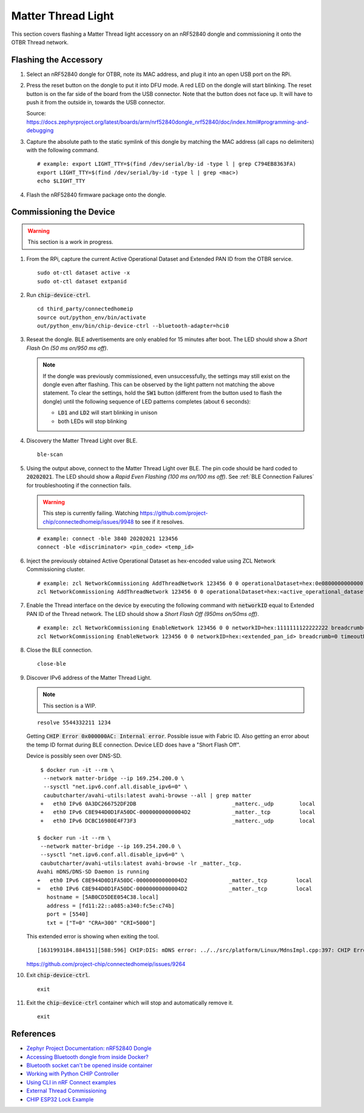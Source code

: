 .. _Zephyr Project Documentation\: nRF52840 Dongle: https://docs.zephyrproject.org/latest/boards/arm/nrf52840dongle_nrf52840/doc/index.html#programming-and-debugging
.. _Accessing Bluetooth dongle from inside Docker?: https://stackoverflow.com/questions/28868393/accessing-bluetooth-dongle-from-inside-docker
.. _Bluetooth socket can't be opened inside container: https://github.com/moby/moby/issues/16208#issuecomment-161770118
.. _Working with Python CHIP Controller: https://github.com/project-chip/connectedhomeip/blob/master/docs/guides/python_chip_controller_building.md
.. _Using CLI in nRF Connect examples: https://github.com/project-chip/connectedhomeip/blob/master/docs/guides/nrfconnect_examples_cli.md
.. _External Thread Commissioning: https://openthread.io/guides/border-router/external-commissioning?comm=ot-commissionn
.. _CHIP ESP32 Lock Example: https://github.com/project-chip/connectedhomeip/tree/master/examples/lock-app/esp32

Matter Thread Light
===================

This section covers flashing a Matter Thread light accessory on an nRF52840 dongle and commissioning it onto the OTBR Thread network.

Flashing the Accessory
----------------------

#. Select an nRF52840 dongle for OTBR, note its MAC address, and plug it into an open USB port on the RPi.

   .. image:: ../_static/nRF52840_dongle_mac.png
      :align: center

#. Press the reset button on the dongle to put it into DFU mode.  A red LED on the dongle will start blinking.  The reset button is on the far side of the board from the USB connector.  Note that the button does not face up. It will have to push it from the outside in, towards the USB connector.

   .. image:: ../_static/nRF52840_dongle_press_reset.svg
      :align: center

   Source: https://docs.zephyrproject.org/latest/boards/arm/nrf52840dongle_nrf52840/doc/index.html#programming-and-debugging

#. Capture the absolute path to the static symlink of this dongle by matching the MAC address (all caps no delimiters) with the following command.

   ::

      # example: export LIGHT_TTY=$(find /dev/serial/by-id -type l | grep C794EB8363FA)
      export LIGHT_TTY=$(find /dev/serial/by-id -type l | grep <mac>)
      echo $LIGHT_TTY

#. Flash the nRF52840 firmware package onto the dongle.

   .. tabs::

      .. tab:: Built

         ::

            docker run -it --rm \
             -v $PWD/build/Release:/root \
             --device $(readlink -f $LIGHT_TTY) \
             caubutcharter/nrfutil:latest dfu usb-serial -pkg nrf52840-dongle-thread-lighting-app.zip -p $(readlink -f $LIGHT_TTY)

      .. tab:: Downloaded

         ::

            # latest
            docker run -it --rm \
             -v $PWD/build/Release:/root \
             --device $(readlink -f $LIGHT_TTY) \
             caubutcharter/nrfutil:latest dfu usb-serial -pkg nrf52840-dongle-thread-lighting-app-LATEST.zip -p $(readlink -f $LIGHT_TTY)

            # test event
            docker run -it --rm \
             -v $PWD/build/Release:/root \
             --device $(readlink -f $LIGHT_TTY) \
             caubutcharter/nrfutil:latest dfu usb-serial -pkg nrf52840-dongle-thread-lighting-app-TEST_EVENT_6.zip -p $(readlink -f $LIGHT_TTY)

Commissioning the Device
------------------------

.. warning::

   This section is a work in progress.

#. From the RPi, capture the current Active Operational Dataset and Extended PAN ID from the OTBR service.

   ::

      sudo ot-ctl dataset active -x
      sudo ot-ctl dataset extpanid

#. Run :code:`chip-device-ctrl`.

   ::

      cd third_party/connectedhomeip
      source out/python_env/bin/activate
      out/python_env/bin/chip-device-ctrl --bluetooth-adapter=hci0

#. Reseat the dongle.  BLE advertisements are only enabled for 15 minutes after boot.  The LED should show a *Short Flash On (50 ms on/950 ms off)*.

   .. note::

      If the dongle was previously commissioned, even unsuccessfully, the settings may still exist on the dongle even after flashing.  This can be observed by the light pattern not matching the above statement.  To clear the settings, hold the :code:`SW1` button (different from the button used to flash the dongle) until the following sequence of LED patterns completes (about 6 seconds):

      - :code:`LD1` and :code:`LD2` will start blinking in unison
      - both LEDs will stop blinking

#. Discovery the Matter Thread Light over BLE.

   ::

      ble-scan

#. Using the output above, connect to the Matter Thread Light over BLE.  The pin code should be hard coded to :code:`20202021`.  The LED should show a *Rapid Even Flashing (100 ms on/100 ms off)*.  See :ref:`BLE Connection Failures` for troubleshooting if the connection fails.

   .. warning::

      This step is currently failing.  Watching https://github.com/project-chip/connectedhomeip/issues/9948 to see if it resolves.

   ::

      # example: connect -ble 3840 20202021 123456
      connect -ble <discriminator> <pin_code> <temp_id>


#. Inject the previously obtained Active Operational Dataset as hex-encoded value using ZCL Network Commissioning cluster.

   ::

      # example: zcl NetworkCommissioning AddThreadNetwork 123456 0 0 operationalDataset=hex:0e080000000000010000000300000f35060004001fffe0020811111111222222220708fdc0ab06bb38fa61051000112233445566778899aabbccddeeff030b6d61747465722d64656d6f0102123404104260acc85ec98f24df213dd31e58e7e00c0402a0fff8 breadcrumb=0 timeoutMs=3000
      zcl NetworkCommissioning AddThreadNetwork 123456 0 0 operationalDataset=hex:<active_operational_dataset> breadcrumb=0 timeoutMs=3000

#. Enable the Thread interface on the device by executing the following command with :code:`networkID` equal to Extended PAN ID of the Thread network.  The LED should show a *Short Flash Off (950ms on/50ms off)*.

   ::

      # example: zcl NetworkCommissioning EnableNetwork 123456 0 0 networkID=hex:1111111122222222 breadcrumb=0 timeoutMs=3000
      zcl NetworkCommissioning EnableNetwork 123456 0 0 networkID=hex:<extended_pan_id> breadcrumb=0 timeoutMs=3000

#. Close the BLE connection.

   ::

      close-ble

#. Discover IPv6 address of the Matter Thread Light.

   .. note::

      This section is a WIP.

   ::

      resolve 5544332211 1234

   Getting :code:`CHIP Error 0x000000AC: Internal error`.  Possible issue with Fabric ID.  Also getting an error about the temp ID format during BLE connection.  Device LED does have a "Short Flash Off".

   Device is possibly seen over DNS-SD.

   ::

      $ docker run -it --rm \
       --network matter-bridge --ip 169.254.200.0 \
       --sysctl "net.ipv6.conf.all.disable_ipv6=0" \
       caubutcharter/avahi-utils:latest avahi-browse --all | grep matter
      +   eth0 IPv6 0A3DC266752DF2DB                              _matterc._udp        local
      +   eth0 IPv6 C8E944D0D1FA50DC-00000000000004D2             _matter._tcp         local
      +   eth0 IPv6 DCBC16980E4F73F3                              _matterc._udp        local

     $ docker run -it --rm \
      --network matter-bridge --ip 169.254.200.0 \
      --sysctl "net.ipv6.conf.all.disable_ipv6=0" \
      caubutcharter/avahi-utils:latest avahi-browse -lr _matter._tcp.
     Avahi mDNS/DNS-SD Daemon is running
     +   eth0 IPv6 C8E944D0D1FA50DC-00000000000004D2             _matter._tcp         local
     =   eth0 IPv6 C8E944D0D1FA50DC-00000000000004D2             _matter._tcp         local
        hostname = [5AB0CD5DEE054C38.local]
        address = [fd11:22::a085:a340:fc5e:c74b]
        port = [5540]
        txt = ["T=0" "CRA=300" "CRI=5000"]

   This extended error is showing when exiting the tool.

   ::

      [1631993184.884151][588:596] CHIP:DIS: mDNS error: ../../src/platform/Linux/MdnsImpl.cpp:397: CHIP Error 0x000000AC: Internal error

   https://github.com/project-chip/connectedhomeip/issues/9264

#. Exit :code:`chip-device-ctrl`.

   ::

      exit

#. Exit the :code:`chip-device-ctrl` container which will stop and automatically remove it.

   ::

      exit

References
----------

- `Zephyr Project Documentation: nRF52840 Dongle`_
- `Accessing Bluetooth dongle from inside Docker?`_
- `Bluetooth socket can't be opened inside container`_
- `Working with Python CHIP Controller`_
- `Using CLI in nRF Connect examples`_
- `External Thread Commissioning`_
- `CHIP ESP32 Lock Example`_
